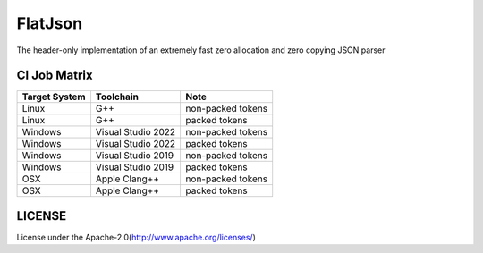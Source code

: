 FlatJson
============

The header-only implementation of an extremely fast zero allocation and zero copying JSON parser

.. image:: https://img.shields.io/github/forks/nixman/flatjson?style=social
.. image:: https://img.shields.io/github/stars/nixman/flatjson?style=social

.. |release-badge| image:: https://img.shields.io/github/v/release/nixman/flatjson
               :alt: Release
               :target: https://github.com/nixman/flatjson/releases

.. |code-size-badge| image:: https://img.shields.io/github/languages/code-size/nixman/flatjson
                     :alt: Code size
                     :target: https://github.com/nixman/flatjson

.. |repo-size-badge| image:: https://img.shields.io/github/repo-size/nixman/flatjson
                     :alt: Repo size
                     :target: https://github.com/nixman/flatjson

.. |forks-badge| image:: https://img.shields.io/github/forks/nixman/flatjson?style=social
                  :alt: Forks
                  :target: https://github.com/nixman/flatjson

.. |stars-badge| image:: https://img.shields.io/github/stars/nixman/flatjson?style=social
                 :alt: Stars
                 :target: https://github.com/nixman/flatjson

.. |ci-badge|  image:: https://github.com/nixman/flatjson/actions/workflows/c-cpp.yml/badge.svg
               :alt: CI build status
               :target: https://github.com/nixman/flatjson/actions/workflows/c-cpp.yml

|release-badge| |code-size-badge| |repo-size-badge| |ci-badge|

CI Job Matrix
----------------

+---------------+--------------------+-----------------------+
| Target System | Toolchain          | Note                  |
+===============+====================+=======================+
| Linux         | G++                | non-packed tokens     |
+---------------+--------------------+-----------------------+
| Linux         | G++                | packed tokens         |
+---------------+--------------------+-----------------------+
| Windows       | Visual Studio 2022 | non-packed tokens     |
+---------------+--------------------+-----------------------+
| Windows       | Visual Studio 2022 | packed tokens         |
+---------------+--------------------+-----------------------+
| Windows       | Visual Studio 2019 | non-packed tokens     |
+---------------+--------------------+-----------------------+
| Windows       | Visual Studio 2019 | packed tokens         |
+---------------+--------------------+-----------------------+
| OSX           | Apple Clang++      | non-packed tokens     |
+---------------+--------------------+-----------------------+
| OSX           | Apple Clang++      | packed tokens         |
+---------------+--------------------+-----------------------+

LICENSE
------------

License under the Apache-2.0(http://www.apache.org/licenses/)
